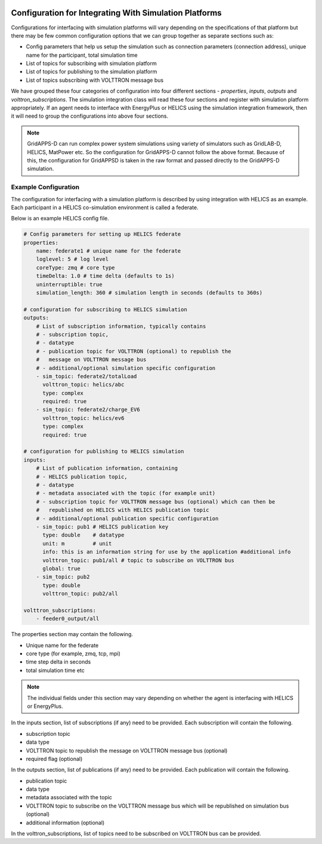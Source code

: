  .. _Simulation-Integration-Configuration:

=======================================================
Configuration for Integrating With Simulation Platforms
=======================================================

Configurations for interfacing with simulation platforms will vary depending on the specifications of that platform but
there may be few common configuration options that we can group together as separate sections such as:

* Config parameters that help us setup the simulation such as connection parameters (connection address), unique name
  for the participant, total simulation time
* List of topics for subscribing with simulation platform
* List of topics for publishing to the simulation platform
* List of topics subscribing with VOLTTRON message bus

We have grouped these four categories of configuration into four different sections - `properties`, `inputs`, `outputs`
and  `volttron_subscriptions`.  The simulation integration class will read these four sections and register with
simulation platform appropriately.  If an agent needs to interface with EnergyPlus or HELICS using the simulation
integration framework, then it will need to group the configurations into above four sections.

.. note::

    GridAPPS-D can run complex power system simulations using variety of simulators such as GridLAB-D, HELICS, MatPower
    etc.  So the configuration for GridAPPS-D cannot follow the above format.  Because of this, the configuration for
    GridAPPSD is taken in the raw format and passed directly to the GridAPPS-D simulation.


Example Configuration
---------------------

The configuration for interfacing with a simulation platform is described by using integration with HELICS as an
example.  Each participant in a HELICS co-simulation environment is called a federate.

Below is an example HELICS config file.

.. code-block:: yaml

    # Config parameters for setting up HELICS federate
    properties:
        name: federate1 # unique name for the federate
        loglevel: 5 # log level
        coreType: zmq # core type
        timeDelta: 1.0 # time delta (defaults to 1s)
        uninterruptible: true
        simulation_length: 360 # simulation length in seconds (defaults to 360s)

    # configuration for subscribing to HELICS simulation
    outputs:
        # List of subscription information, typically contains
        # - subscription topic,
        # - datatype
        # - publication topic for VOLTTRON (optional) to republish the
        #   message on VOLTTRON message bus
        # - additional/optional simulation specific configuration
        - sim_topic: federate2/totalLoad
          volttron_topic: helics/abc
          type: complex
          required: true
        - sim_topic: federate2/charge_EV6
          volttron_topic: helics/ev6
          type: complex
          required: true

    # configuration for publishing to HELICS simulation
    inputs:
        # List of publication information, containing
        # - HELICS publication topic,
        # - datatype
        # - metadata associated with the topic (for example unit)
        # - subscription topic for VOLTTRON message bus (optional) which can then be
        #   republished on HELICS with HELICS publication topic
        # - additional/optional publication specific configuration
        - sim_topic: pub1 # HELICS publication key
          type: double    # datatype
          unit: m         # unit
          info: this is an information string for use by the application #additional info
          volttron_topic: pub1/all # topic to subscribe on VOLTTRON bus
          global: true
        - sim_topic: pub2
          type: double
          volttron_topic: pub2/all

    volttron_subscriptions:
        - feeder0_output/all


The properties section may contain the following.

* Unique name for the federate
* core type (for example, zmq, tcp, mpi)
* time step delta in seconds
* total simulation time etc

.. note::

    The individual fields under this section may vary depending on whether the agent is interfacing with HELICS or
    EnergyPlus.

In the inputs section, list of subscriptions (if any) need to be provided. Each subscription will contain the following.

* subscription topic
* data type
* VOLTTRON topic to republish the message on VOLTTRON message bus (optional)
* required flag (optional)

In the outputs section, list of publications (if any) need to be provided. Each publication will contain the following.

* publication topic
* data type
* metadata associated with the topic
* VOLTTRON topic to subscribe on the VOLTTRON message bus which will be republished on simulation bus (optional)
* additional information (optional)

In the volttron_subscriptions, list of topics need to be subscribed on VOLTTRON bus can be provided.
